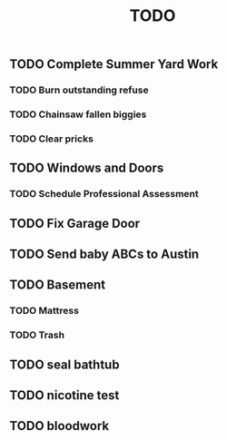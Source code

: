 :PROPERTIES:
:ID:       95561020-c762-428c-80fc-cfb45b858d0d
:END:
#+title: TODO
** TODO Complete Summer Yard Work
*** TODO Burn outstanding refuse
*** TODO Chainsaw fallen biggies
*** TODO Clear pricks
** TODO Windows and Doors
*** TODO Schedule Professional Assessment
** TODO Fix Garage Door
** TODO Send baby ABCs to Austin
** TODO Basement
*** TODO Mattress
*** TODO Trash
** TODO seal bathtub
** TODO nicotine test
** TODO bloodwork
